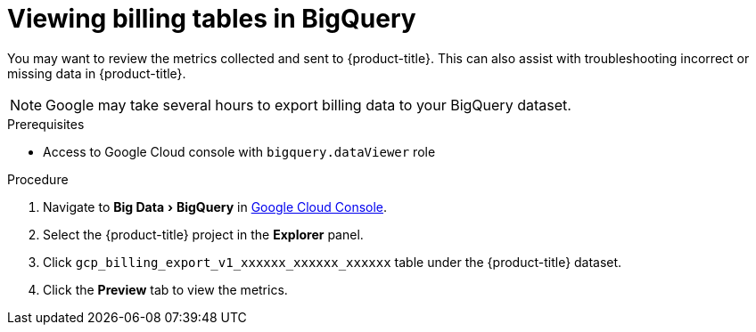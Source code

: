 // Module included in the following assemblies:
//
// assembly-adding-gcp-sources.adoc
:_module-type: PROCEDURE
:experimental:

[id="viewing-data-collected-gcp_{context}"]
= Viewing billing tables in BigQuery


[role="_abstract"]
You may want to review the metrics collected and sent to {product-title}. This can also assist with troubleshooting incorrect or missing data in {product-title}.

[NOTE]
====
Google may take several hours to export billing data to your BigQuery dataset.
====

.Prerequisites

* Access to Google Cloud console with `bigquery.dataViewer` role

.Procedure

. Navigate to menu:Big Data[BigQuery] in link:https://console.cloud.google.com/[Google Cloud Console].
. Select the {product-title} project in the *Explorer* panel.
. Click `gcp_billing_export_v1_xxxxxx_xxxxxx_xxxxxx` table under the {product-title} dataset.
. Click the *Preview* tab to view the metrics.

